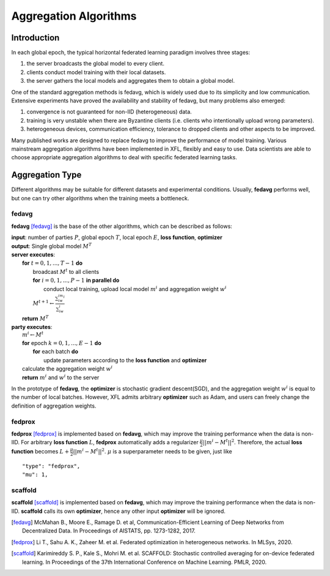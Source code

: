 =======================
Aggregation Algorithms
=======================

Introduction
============
In each global epoch, the typical horizontal federated learning paradigm involves three stages:

1. the server broadcasts the global model to every client.
2. clients conduct model training with their local datasets.
3. the server gathers the local models and aggregates them to obtain a global model.

One of the standard aggregation methods is fedavg, which is widely used due to its simplicity and low communication. 
Extensive experiments have proved the availability and stability of fedavg, but many problems also emerged:

1. convergence is not guaranteed for non-IID (heterogeneous) data.
2. training is very unstable when there are Byzantine clients (i.e. clients who intentionally upload wrong parameters).
3. heterogeneous devices, communication efficiency, tolerance to dropped clients and other aspects to be improved.

Many published works are designed to replace fedavg to improve the performance of model training. 
Various mainstream aggregation algorithms have been implemented in XFL, flexibly and easy to use.
Data scientists are able to choose appropriate aggregation algorithms to deal with specific federated learning tasks.

Aggregation Type
================
Different algorithms may be suitable for different datasets and experimental conditions. Usually, **fedavg** performs well,
but one can try other algorithms when the training meets a bottleneck.

fedavg
------
**fedavg** [fedavg]_ is the base of the other algorithms, which can be described as follows:

| **input**: number of parties :math:`P`, global epoch :math:`T`, local epoch :math:`E`, **loss function**, **optimizer** 
| **output**: Single global model :math:`M^T`
| **server executes**:
|   **for** :math:`t=0,1,...,T-1` **do**
|     broadcast :math:`M^t` to all clients
|     **for** :math:`i=0,1,...,P-1` **in parallel do**
|       conduct local training, upload local model :math:`m^i` and aggregation weight :math:`w^i`
|     :math:`M^{t+1} \leftarrow \frac{\sum_iw^im^i}{\sum_iw^i}`
|   **return** :math:`M^T`
| **party executes**:
|   :math:`m^i \leftarrow M^t`
|   **for** epoch :math:`k=0,1,...,E-1` **do**
|     **for** each batch **do**
|       update parameters according to the **loss function** and **optimizer**
|   calculate the aggregation weight :math:`w^i`
|   **return** :math:`m^i` and :math:`w^i` to the server

In the prototype of **fedavg**, the **optimizer** is stochastic gradient descent(SGD), and the aggregation weight :math:`w^i` is equal to 
the number of local batches. However, XFL admits arbitrary **optimizer** such as Adam, and users can freely change the definition of aggregation weights.

fedprox
-------
**fedprox** [fedprox]_ is implemented based on **fedavg**, which may improve the training performance when the data is non-IID. 
For arbitrary **loss function** :math:`L`, **fedprox** automatically adds a regularizer :math:`\frac{\mu}{2}||m^i-M^t||^2`. 
Therefore, the actual **loss function** becomes :math:`L + \frac{\mu}{2}||m^i-M^t||^2`. :math:`\mu` is a superparameter needs to be given, just like

::

    "type": "fedprox", 
    "mu": 1,


scaffold
--------
**scaffold** [scaffold]_ is implemented based on **fedavg**, which may improve the training performance when the data is non-IID. 
**scaffold** calls its own **optimizer**, hence any other input **optimizer** will be ignored.


.. [fedavg] McMahan B., Moore E., Ramage D. et al, Communication-Efficient Learning of Deep Networks from Decentralized Data. In Proceedings of AISTATS, pp. 1273-1282, 2017.
.. [fedprox] Li T., Sahu A. K., Zaheer M. et al. Federated optimization in heterogeneous networks. In MLSys, 2020.
.. [scaffold] Karimireddy S. P., Kale S., Mohri M. et al. SCAFFOLD: Stochastic controlled averaging for on-device federated learning. In Proceedings of the 37th International Conference on Machine Learning. PMLR, 2020.
